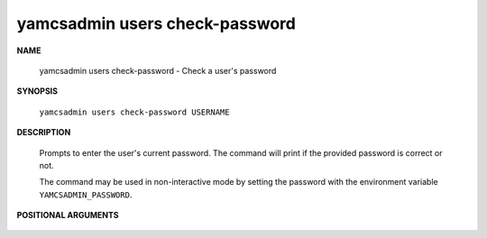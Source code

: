 yamcsadmin users check-password
===============================

.. program:: yamcsadmin users check-password

**NAME**

    yamcsadmin users check-password - Check a user's password


**SYNOPSIS**

    ``yamcsadmin users check-password USERNAME``


**DESCRIPTION**

    Prompts to enter the user's current password. The command will print if the provided password is correct or not.

    The command may be used in non-interactive mode by setting the password with the environment variable ``YAMCSADMIN_PASSWORD``.


**POSITIONAL ARGUMENTS**

    .. option:: USERNAME

        The name of the user.
